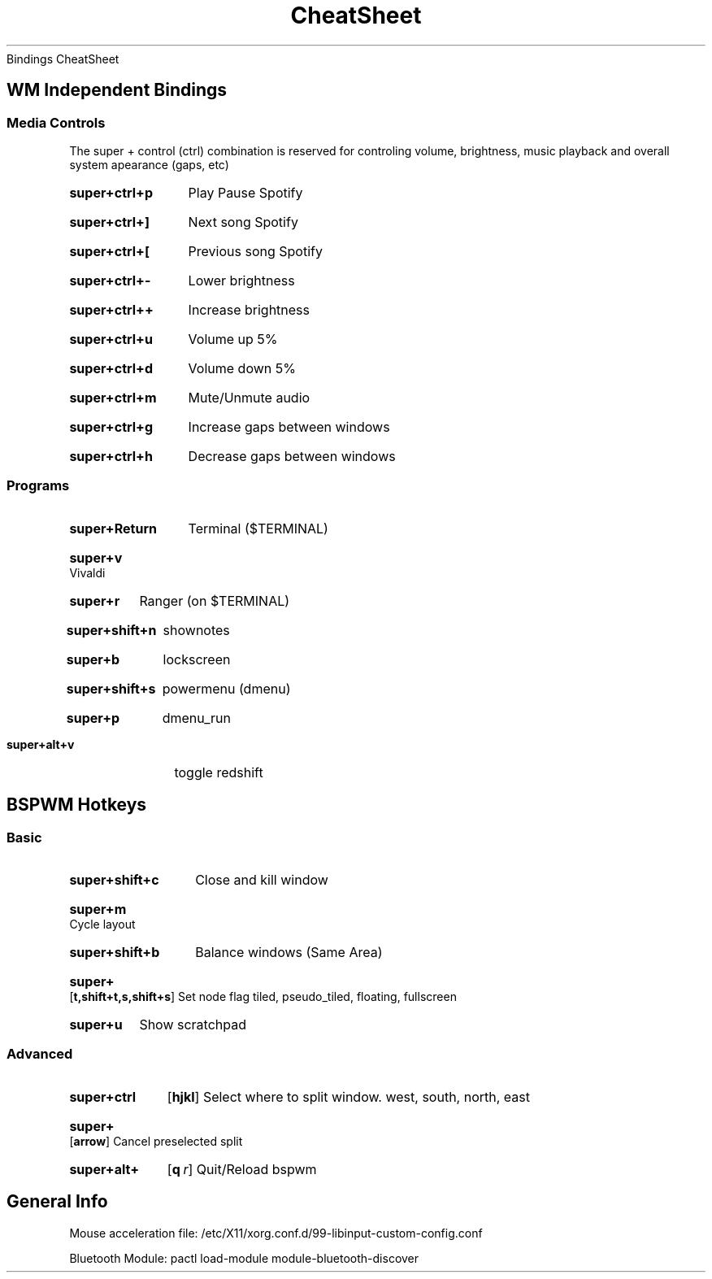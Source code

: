 .rS12
.TH CheatSheet "Bindings CheatSheet"
Bindings CheatSheet
.SH
WM Independent Bindings
.SS
Media Controls
.PP
The super + control (ctrl) combination is reserved for controling volume, brightness, music playback and overall system apearance (gaps, etc)
.SY super+ctrl+p
Play Pause Spotify
.YS
.SY super+ctrl+]
Next song Spotify
.YS
.SY super+ctrl+[
Previous song Spotify
.YS
.SY super+ctrl+-
Lower brightness
.YS
.SY super+ctrl++
Increase brightness
.YS
.SY super+ctrl+u
Volume up 5%
.YS
.SY super+ctrl+d
Volume down 5%
.YS
.SY super+ctrl+m
Mute/Unmute audio
.YS
.SY super+ctrl+g
Increase gaps between windows
.YS
.SY super+ctrl+h
Decrease gaps between windows
.YS
.SS
Programs
.SY super+Return
Terminal ($TERMINAL)
.YS
.SY super+v
Vivaldi
.YS
.SY super+r
Ranger (on $TERMINAL)
.YS
.SY super+shift+n
shownotes
.YS
.SY super+b
lockscreen
.YS
.SY super+shift+s
powermenu (dmenu)
.YS
.SY super+p
dmenu_run
.YS
.SY super+alt+v
toggle redshift
.YS
.SH
BSPWM Hotkeys
.SS
Basic
.SY super+shift+c
Close and kill window
.YS
.SY super+m
Cycle layout
.YS
.SY super+shift+b
Balance windows (Same Area)
.YS
.SY super+
.OP t,shift+t,s,shift+s
Set node flag 
tiled, pseudo_tiled, floating, fullscreen
.YS
.SY super+u
Show scratchpad
.YS
.SS
Advanced
.SY super+ctrl
.OP hjkl
Select where to split window.
west, south, north, east
.YS
.SY super+
.OP arrow
Cancel preselected split
.YS
.SY super+alt+
.OP q r
Quit/Reload bspwm
.YS
.SH
General Info
.PP
Mouse acceleration file: /etc/X11/xorg.conf.d/99-libinput-custom-config.conf 
.PP
Bluetooth Module: pactl load-module module-bluetooth-discover
